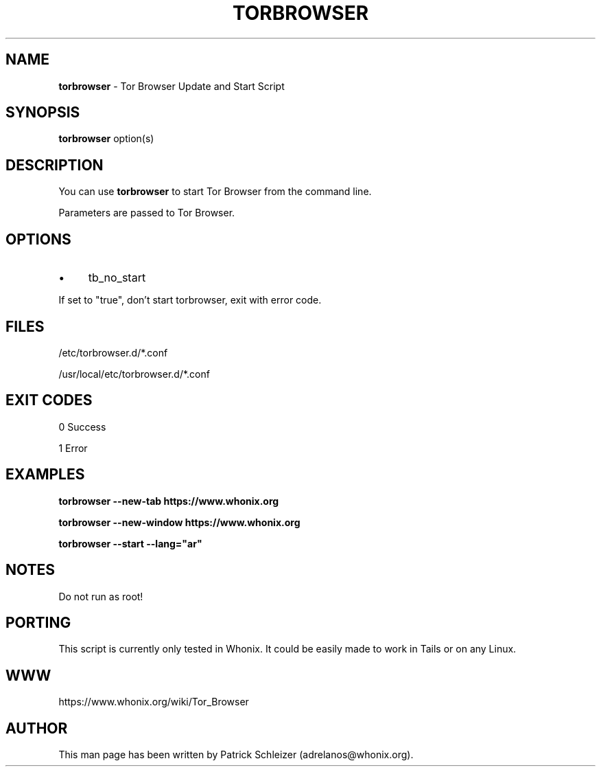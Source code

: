 .\" generated with Ronn-NG/v0.10.1
.\" http://github.com/apjanke/ronn-ng/tree/0.10.1
.TH "TORBROWSER" "1" "January 2020" "tb-starter" "tb-starter Manual"
.SH "NAME"
\fBtorbrowser\fR \- Tor Browser Update and Start Script
.SH "SYNOPSIS"
\fBtorbrowser\fR option(s)
.SH "DESCRIPTION"
You can use \fBtorbrowser\fR to start Tor Browser from the command line\.
.P
Parameters are passed to Tor Browser\.
.SH "OPTIONS"
.IP "\(bu" 4
tb_no_start
.IP "" 0
.P
If set to "true", don't start torbrowser, exit with error code\.
.SH "FILES"
/etc/torbrowser\.d/*\.conf
.P
/usr/local/etc/torbrowser\.d/*\.conf
.SH "EXIT CODES"
0 Success
.P
1 Error
.SH "EXAMPLES"
\fBtorbrowser \-\-new\-tab https://www\.whonix\.org\fR
.P
\fBtorbrowser \-\-new\-window https://www\.whonix\.org\fR
.P
\fBtorbrowser \-\-start \-\-lang="ar"\fR
.SH "NOTES"
Do not run as root!
.SH "PORTING"
This script is currently only tested in Whonix\. It could be easily made to work in Tails or on any Linux\.
.SH "WWW"
https://www\.whonix\.org/wiki/Tor_Browser
.SH "AUTHOR"
This man page has been written by Patrick Schleizer (adrelanos@whonix\.org)\.
